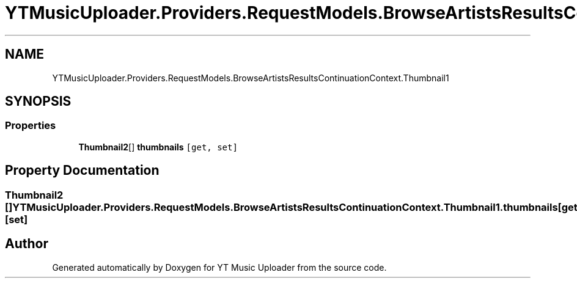 .TH "YTMusicUploader.Providers.RequestModels.BrowseArtistsResultsContinuationContext.Thumbnail1" 3 "Sun Nov 22 2020" "YT Music Uploader" \" -*- nroff -*-
.ad l
.nh
.SH NAME
YTMusicUploader.Providers.RequestModels.BrowseArtistsResultsContinuationContext.Thumbnail1
.SH SYNOPSIS
.br
.PP
.SS "Properties"

.in +1c
.ti -1c
.RI "\fBThumbnail2\fP[] \fBthumbnails\fP\fC [get, set]\fP"
.br
.in -1c
.SH "Property Documentation"
.PP 
.SS "\fBThumbnail2\fP [] YTMusicUploader\&.Providers\&.RequestModels\&.BrowseArtistsResultsContinuationContext\&.Thumbnail1\&.thumbnails\fC [get]\fP, \fC [set]\fP"


.SH "Author"
.PP 
Generated automatically by Doxygen for YT Music Uploader from the source code\&.
